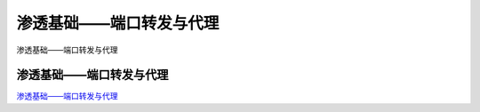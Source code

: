 渗透基础——端口转发与代理
===========================

渗透基础——端口转发与代理



渗透基础——端口转发与代理
-----------------

`渗透基础——端口转发与代理`_



.. _渗透基础——端口转发与代理: https://3gstudent.github.io/3gstudent.github.io/%E6%B8%97%E9%80%8F%E5%9F%BA%E7%A1%80-%E7%AB%AF%E5%8F%A3%E8%BD%AC%E5%8F%91%E4%B8%8E%E4%BB%A3%E7%90%86/

